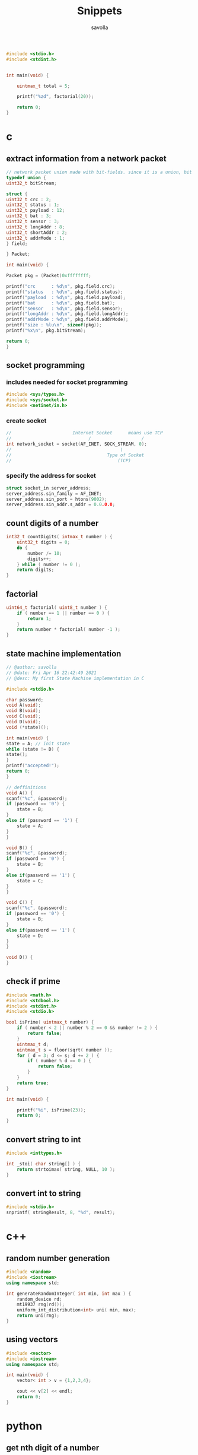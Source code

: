 #+TITLE: Snippets
#+AUTHOR: savolla
#+STARTUP: overview
#+DESCRIPTION: functions that help

#+begin_src c
#include <stdio.h>
#include <stdint.h>


int main(void) {

    uintmax_t total = 5;

    printf("%zd", factorial(20));

    return 0;
}

#+end_src

* c
** extract information from a network packet

#+begin_src c
// network packet union made with bit-fields. since it is a union, bit extrction is done automtically
typedef union {
uint32_t bitStream;

struct {
uint32_t crc : 2;
uint32_t status : 1;
uint32_t payload : 12;
uint32_t bat : 3;
uint32_t sensor : 3;
uint32_t longAddr : 8;
uint32_t shortAddr : 2;
uint32_t addrMode : 1;
} field;

} Packet;

int main(void) {

Packet pkg = (Packet)0xffffffff;

printf("crc      : %d\n", pkg.field.crc);
printf("status   : %d\n", pkg.field.status);
printf("payload  : %d\n", pkg.field.payload);
printf("bat      : %d\n", pkg.field.bat);
printf("sensor   : %d\n", pkg.field.sensor);
printf("longAddr : %d\n", pkg.field.longAddr);
printf("addrMode : %d\n", pkg.field.addrMode);
printf("size : %lu\n", sizeof(pkg));
printf("%x\n", pkg.bitStream);

return 0;
}
#+end_src
** socket programming
*** includes needed for socket programming

#+begin_src c
#include <sys/types.h>
#include <sys/socket.h>
#include <netinet/in.h>
#+end_src

*** create socket

#+begin_src c
//                       Internet Socket      means use TCP
//                             /                   /
int network_socket = socket(AF_INET, SOCK_STREAM, 0);
//                                         \
//                                    Type of Socket
//                                        (TCP)
#+end_src
*** specify the address for socket

#+begin_src c
struct socket_in server_address;
server_address.sin_family = AF_INET;
server_address.sin_port = htons(9002);
server_address.sin_addr.s_addr = 0.0.0.0;
#+end_src
** count digits of a number
#+begin_src c
int32_t countDigits( intmax_t number ) {
    uint32_t digits = 0;
    do {
        number /= 10;
        digits++;
    } while ( number != 0 );
    return digits;
}
#+end_src
** factorial
#+begin_src c
uint64_t factorial( uint8_t number ) {
    if ( number == 1 || number == 0 ) {
        return 1;
    }
    return number * factorial( number -1 );
}
#+end_src

** state machine implementation

[[file:./images/screenshot-136.png]]

#+begin_src c
// @author: savolla
// @date: Fri Apr 16 22:42:49 2021
// @desc: My first State Machine implementation in C

#include <stdio.h>

char password;
void A(void);
void B(void);
void C(void);
void D(void);
void (*state)();

int main(void) {
state = A; // init state
while (state != D) {
state();
}
printf("accepted!");
return 0;
}

// deffinitions
void A() {
scanf("%c", &password);
if (password == '0') {
    state = B;
}
else if (password == '1') {
    state = A;
}
}

void B() {
scanf("%c", &password);
if (password == '0') {
    state = B;
}
else if(password == '1') {
    state = C;
}
}

void C() {
scanf("%c", &password);
if (password == '0') {
    state = B;
}
else if(password == '1') {
    state = D;
}
}

void D() {
}
#+end_src
** check if prime

#+begin_src c
#include <math.h>
#include <stdbool.h>
#include <stdint.h>
#include <stdio.h>

bool isPrime( uintmax_t number) {
    if ( number < 2 || number % 2 == 0 && number != 2 ) {
        return false;
    }
    uintmax_t d;
    uintmax_t s = floor(sqrt( number ));
    for ( d = 3; d <= s; d += 2 ) {
        if ( number % d == 0 ) {
            return false;
        }
    }
    return true;
}

int main(void) {

    printf("%i", isPrime(23));
    return 0;
}
#+end_src

** convert string to int
#+begin_src c
#include <inttypes.h>

int _stoi( char string[] ) {
    return strtoimax( string, NULL, 10 );
}
#+end_src
** convert int to string
#+begin_src c
#include <stdio.h>
snprintf( stringResult, 8, "%d", result);
#+end_src
* c++
** random number generation

#+begin_src cpp
#include <random>
#include <iostream>
using namespace std;

int generateRandomInteger( int min, int max ) {
    random_device rd;
    mt19937 rng(rd());
    uniform_int_distribution<int> uni( min, max);
    return uni(rng);
}
#+end_src
** using vectors

#+begin_src cpp
#include <vector>
#include <iostream>
using namespace std;

int main(void) {
    vector< int > v = {1,2,3,4};

    cout << v[2] << endl;
    return 0;
}

#+end_src

* python
** get nth digit of a number

#+begin_src python
int getDigit( int number, int digit ) {
return (number % (int)pow( 10, digit ) / (int)pow( 10, (digit -1 )));
}
#+end_src

